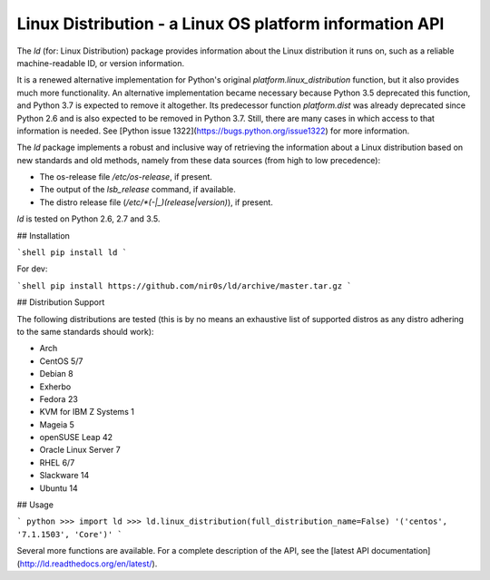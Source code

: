 Linux Distribution - a Linux OS platform information API
========================================================

The `ld` (for: Linux Distribution) package provides information about the
Linux distribution it runs on, such as a reliable machine-readable ID, or
version information.

It is a renewed alternative implementation for Python's
original `platform.linux_distribution` function, but it also provides much more
functionality.
An alternative implementation became necessary because Python 3.5 deprecated
this function, and Python 3.7 is expected to remove it altogether.
Its predecessor function `platform.dist` was already deprecated since
Python 2.6 and is also expected to be removed in Python 3.7.
Still, there are many cases in which access to that information is needed.
See [Python issue 1322](https://bugs.python.org/issue1322) for more
information.

The `ld` package implements a robust and inclusive way of retrieving the
information about a Linux distribution based on new standards and old methods,
namely from these data sources (from high to low precedence):

* The os-release file `/etc/os-release`, if present.
* The output of the `lsb_release` command, if available.
* The distro release file (`/etc/*(-|_)(release|version)`), if present.

`ld` is tested on Python 2.6, 2.7 and 3.5.


## Installation

```shell
pip install ld
```

For dev:

```shell
pip install https://github.com/nir0s/ld/archive/master.tar.gz
```

## Distribution Support

The following distributions are tested (this is by no means an exhaustive list
of supported distros as any distro adhering to the same standards should work):

* Arch
* CentOS 5/7
* Debian 8
* Exherbo
* Fedora 23
* KVM for IBM Z Systems 1
* Mageia 5
* openSUSE Leap 42
* Oracle Linux Server 7
* RHEL 6/7
* Slackware 14
* Ubuntu 14

## Usage

```
python
>>> import ld
>>> ld.linux_distribution(full_distribution_name=False)
'('centos', '7.1.1503', 'Core')'
```

Several more functions are available. For a complete description of the
API, see the [latest API documentation](http://ld.readthedocs.org/en/latest/).
